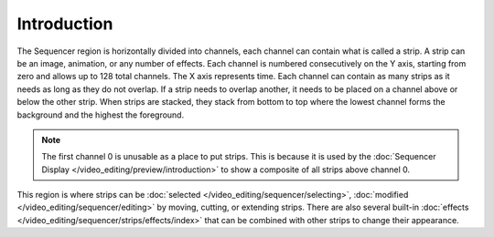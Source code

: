 
************
Introduction
************

The Sequencer region is horizontally divided into channels,
each channel can contain what is called a strip.
A strip can be an image, animation, or any number of effects.
Each channel is numbered consecutively on the Y axis,
starting from zero and allows up to 128 total channels.
The X axis represents time. Each channel can contain as many strips
as it needs as long as they do not overlap. If a strip needs to overlap another,
it needs to be placed on a channel above or below the other strip.
When strips are stacked, they stack from bottom to top where the lowest channel
forms the background and the highest the foreground.

.. note::

   The first channel 0 is unusable as a place to put strips.
   This is because it is used by the :doc:`Sequencer Display </video_editing/preview/introduction>`
   to show a composite of all strips above channel 0.

This region is where strips can be :doc:`selected </video_editing/sequencer/selecting>`,
:doc:`modified </video_editing/sequencer/editing>` by moving, cutting, or extending strips.
There are also several built-in :doc:`effects </video_editing/sequencer/strips/effects/index>`
that can be combined with other strips to change their appearance.
